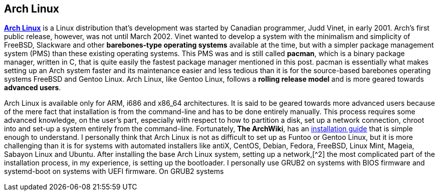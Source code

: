 ## Arch Linux
https://www.archlinux.org/[*Arch Linux*] is a Linux distribution that's development was started by Canadian programmer, Judd Vinet, in early 2001. Arch's first public release, however, was not until March 2002. Vinet wanted to develop a system with the minimalism and simplicity of FreeBSD, Slackware and other *barebones-type operating systems* available at the time, but with a simpler package management system (PMS) than these existing operating systems. This PMS was and is still called *pacman*, which is a binary package manager, written in C, that is quite easily the fastest package manager mentioned in this post. pacman is essentially what makes setting up an Arch system faster and its maintenance easier and less tedious than it is for the source-based barebones operating systems FreeBSD and Gentoo Linux. Arch Linux, like Gentoo Linux, follows a *rolling release model* and is more geared towards *advanced users*.

Arch Linux is available only for ARM, i686 and x86_64 architectures. It is said to be geared towards more advanced users because of the mere fact that installation is from the command-line and has to be done entirely manually. This process requires some advanced knowledge, on the user's part, especially with respect to how to partition a disk, set up a network connection, chroot into and set-up a system entirely from the command-line. Fortunately, *The ArchWiki*, has an https://wiki.archlinux.org/index.php/Installation_guide[installation guide] that is simple enough to understand. I personally think that Arch Linux is not as difficult to set up as Funtoo or Gentoo Linux, but it is more challenging than it is for systems with automated installers like antiX, CentOS, Debian, Fedora, FreeBSD, Linux Mint, Mageia, Sabayon Linux and Ubuntu. After installing the base Arch Linux system, setting up a network,[^2] the most complicated part of the installation process, in my experience, is setting up the bootloader. I personally use GRUB2 on systems with BIOS firmware and systemd-boot on systems with UEFI firmware. On GRUB2 systems

